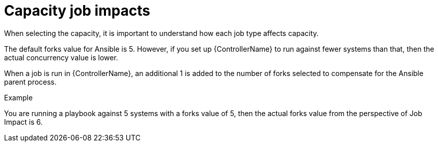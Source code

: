 [id="controller-capacity-job-impacts"]

= Capacity job impacts

When selecting the capacity, it is important to understand how each job type affects capacity.

The default forks value for Ansible is 5. 
However, if you set up {ControllerName} to run against fewer systems than that, then the actual concurrency value is lower.

When a job is run in {ControllerName}, an additional 1 is added to the number of forks selected to compensate for the Ansible parent process. 

.Example
You are running a playbook against 5 systems with a forks value of 5, then the actual forks value from the perspective of Job Impact is 6.
